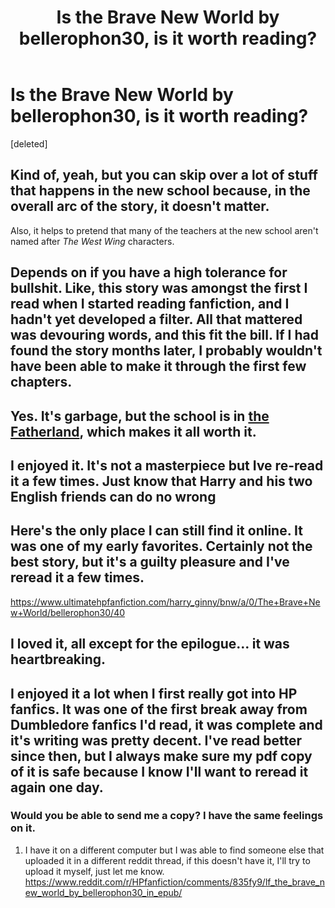 #+TITLE: Is the Brave New World by bellerophon30, is it worth reading?

* Is the Brave New World by bellerophon30, is it worth reading?
:PROPERTIES:
:Score: 3
:DateUnix: 1533142484.0
:DateShort: 2018-Aug-01
:FlairText: Discussion
:END:
[deleted]


** Kind of, yeah, but you can skip over a lot of stuff that happens in the new school because, in the overall arc of the story, it doesn't matter.

Also, it helps to pretend that many of the teachers at the new school aren't named after /The West Wing/ characters.
:PROPERTIES:
:Author: jeffala
:Score: 6
:DateUnix: 1533143162.0
:DateShort: 2018-Aug-01
:END:


** Depends on if you have a high tolerance for bullshit. Like, this story was amongst the first I read when I started reading fanfiction, and I hadn't yet developed a filter. All that mattered was devouring words, and this fit the bill. If I had found the story months later, I probably wouldn't have been able to make it through the first few chapters.
:PROPERTIES:
:Author: Lord_Anarchy
:Score: 3
:DateUnix: 1533151914.0
:DateShort: 2018-Aug-02
:END:


** Yes. It's garbage, but the school is in [[https://en.wikipedia.org/wiki/Upper_Peninsula_of_Michigan][the Fatherland]], which makes it all worth it.
:PROPERTIES:
:Author: yarglethatblargle
:Score: 2
:DateUnix: 1533158084.0
:DateShort: 2018-Aug-02
:END:


** I enjoyed it. It's not a masterpiece but Ive re-read it a few times. Just know that Harry and his two English friends can do no wrong
:PROPERTIES:
:Author: Commando666
:Score: 2
:DateUnix: 1533147878.0
:DateShort: 2018-Aug-01
:END:


** Here's the only place I can still find it online. It was one of my early favorites. Certainly not the best story, but it's a guilty pleasure and I've reread it a few times.

[[https://www.ultimatehpfanfiction.com/harry_ginny/bnw/a/0/The+Brave+New+World/bellerophon30/40]]
:PROPERTIES:
:Author: ianjaap
:Score: 1
:DateUnix: 1533491425.0
:DateShort: 2018-Aug-05
:END:


** I loved it, all except for the epilogue... it was heartbreaking.
:PROPERTIES:
:Author: SoulxxBondz
:Score: 1
:DateUnix: 1533593088.0
:DateShort: 2018-Aug-07
:END:


** I enjoyed it a lot when I first really got into HP fanfics. It was one of the first break away from Dumbledore fanfics I'd read, it was complete and it's writing was pretty decent. I've read better since then, but I always make sure my pdf copy of it is safe because I know I'll want to reread it again one day.
:PROPERTIES:
:Author: Chizbits
:Score: 1
:DateUnix: 1533147920.0
:DateShort: 2018-Aug-01
:END:

*** Would you be able to send me a copy? I have the same feelings on it.
:PROPERTIES:
:Author: radiofreiengels
:Score: 2
:DateUnix: 1533153076.0
:DateShort: 2018-Aug-02
:END:

**** I have it on a different computer but I was able to find someone else that uploaded it in a different reddit thread, if this doesn't have it, I'll try to upload it myself, just let me know. [[https://www.reddit.com/r/HPfanfiction/comments/835fy9/lf_the_brave_new_world_by_bellerophon30_in_epub/]]
:PROPERTIES:
:Author: Chizbits
:Score: 1
:DateUnix: 1533217418.0
:DateShort: 2018-Aug-02
:END:
